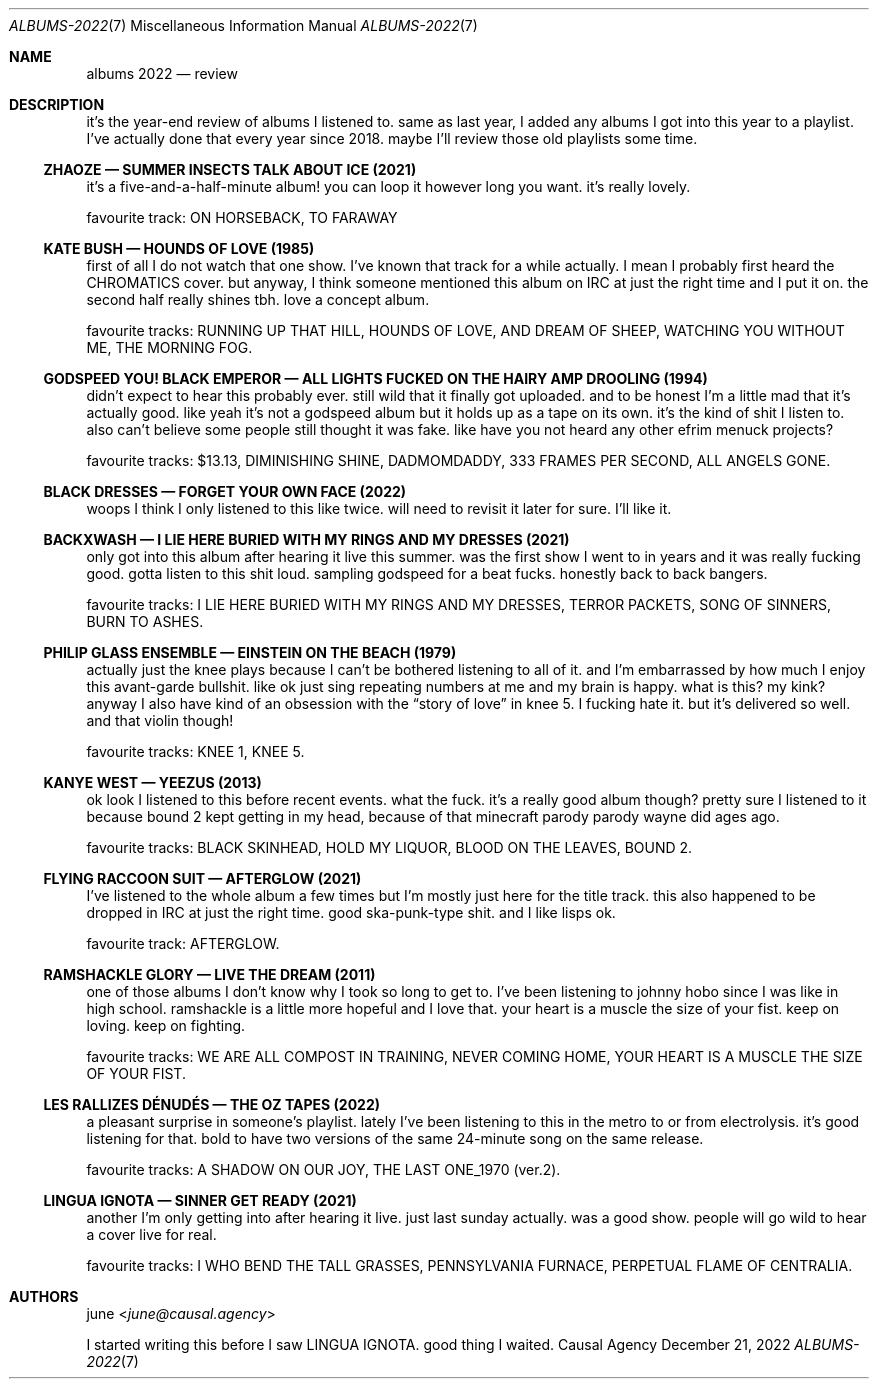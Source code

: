 .Dd December 21, 2022
.Dt ALBUMS-2022 7
.Os "Causal Agency"
.
.Sh NAME
.Nm albums 2022
.Nd review
.
.Sh DESCRIPTION
it's the year-end review
of albums I listened to.
same as last year,
I added any albums I got into
this year to a playlist.
I've actually done that
every year since 2018.
maybe I'll review
those old playlists some time.
.
.Ss ZHAOZE \(em SUMMER INSECTS TALK ABOUT ICE (2021)
it's a five-and-a-half-minute album!
you can loop it however long you want.
it's really lovely.
.Pp
favourite track:
ON HORSEBACK, TO FARAWAY
.
.Ss KATE BUSH \(em HOUNDS OF LOVE (1985)
first of all I do not watch that one show.
I've known that track for a while actually.
I mean I probably first heard the CHROMATICS cover.
but anyway,
I think someone mentioned this album
on IRC at just the right time
and I put it on.
the second half really shines tbh.
love a concept album.
.Pp
favourite tracks:
RUNNING UP THAT HILL,
HOUNDS OF LOVE,
AND DREAM OF SHEEP,
WATCHING YOU WITHOUT ME,
THE MORNING FOG.
.
.Ss GODSPEED YOU! BLACK EMPEROR \(em ALL LIGHTS FUCKED ON THE HAIRY AMP DROOLING (1994)
didn't expect to hear this probably ever.
still wild that it finally got uploaded.
and to be honest I'm a little mad
that it's actually good.
like yeah it's not a godspeed album
but it holds up as a tape on its own.
it's the kind of shit I listen to.
also can't believe some people
still thought it was fake.
like have you not heard
any other efrim menuck projects?
.Pp
favourite tracks:
$13.13,
DIMINISHING SHINE,
DADMOMDADDY,
333 FRAMES PER SECOND,
ALL ANGELS GONE.
.
.Ss BLACK DRESSES \(em FORGET YOUR OWN FACE (2022)
woops I think I only listened to this like twice.
will need to revisit it later for sure.
I'll like it.
.
.Ss BACKXWASH \(em I LIE HERE BURIED WITH MY RINGS AND MY DRESSES (2021)
only got into this album
after hearing it live this summer.
was the first show I went to in years
and it was really fucking good.
gotta listen to this shit loud.
sampling godspeed for a beat fucks.
honestly back to back bangers.
.Pp
favourite tracks:
I LIE HERE BURIED WITH MY RINGS AND MY DRESSES,
TERROR PACKETS,
SONG OF SINNERS,
BURN TO ASHES.
.
.Ss PHILIP GLASS ENSEMBLE \(em EINSTEIN ON THE BEACH (1979)
actually just the knee plays
because I can't be bothered
listening to all of it.
and I'm embarrassed by how much
I enjoy this avant-garde bullshit.
like ok just sing repeating numbers at me
and my brain is happy.
what is this?
my kink?
anyway I also have kind of an obsession
with the
.Dq story of love
in knee 5.
I fucking hate it.
but it's delivered so well.
and that violin though!
.Pp
favourite tracks:
KNEE 1,
KNEE 5.
.
.Ss KANYE WEST \(em YEEZUS (2013)
ok look I listened to this
before recent events.
what the fuck.
it's a really good album though?
pretty sure I listened to it
because bound 2 kept getting in my head,
because of that minecraft parody parody
wayne did ages ago.
.Pp
favourite tracks:
BLACK SKINHEAD,
HOLD MY LIQUOR,
BLOOD ON THE LEAVES,
BOUND 2.
.
.Ss FLYING RACCOON SUIT \(em AFTERGLOW (2021)
I've listened to the whole album
a few times
but I'm mostly just here
for the title track.
this also happened to be
dropped in IRC at just the right time.
good ska-punk-type shit.
and I like lisps ok.
.Pp
favourite track:
AFTERGLOW.
.
.Ss RAMSHACKLE GLORY \(em LIVE THE DREAM (2011)
one of those albums
I don't know why I took so long
to get to.
I've been listening to johnny hobo
since I was like in high school.
ramshackle is a little more hopeful
and I love that.
your heart is a muscle the size of your fist.
keep on loving.
keep on fighting.
.Pp
favourite tracks:
WE ARE ALL COMPOST IN TRAINING,
NEVER COMING HOME,
YOUR HEART IS A MUSCLE THE SIZE OF YOUR FIST.
.
.Ss LES RALLIZES D\('ENUD\('ES \(em THE OZ TAPES (2022)
a pleasant surprise in someone's playlist.
lately I've been listening to this
in the metro to or from electrolysis.
it's good listening for that.
bold to have two versions
of the same 24-minute song
on the same release.
.Pp
favourite tracks:
A SHADOW ON OUR JOY,
THE LAST ONE_1970 (ver.2).
.
.Ss LINGUA IGNOTA \(em SINNER GET READY (2021)
another I'm only getting into
after hearing it live.
just last sunday actually.
was a good show.
people will go wild
to hear a cover live for real.
.Pp
favourite tracks:
I WHO BEND THE TALL GRASSES,
PENNSYLVANIA FURNACE,
PERPETUAL FLAME OF CENTRALIA.
.
.Sh AUTHORS
.An june Aq Mt june@causal.agency
.Pp
I started writing this
before I saw LINGUA IGNOTA.
good thing I waited.
